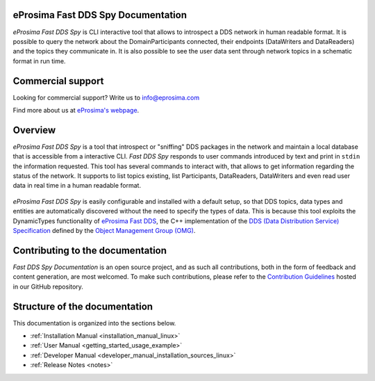 ###################################
eProsima Fast DDS Spy Documentation
###################################

.. image:: /rst/figures/eprosima_logo.svg
  :height: 100px
  :width: 100px
  :align: left
  :alt: eProsima
  :target: http://www.eprosima.com/

*eProsima Fast DDS Spy* is CLI interactive tool that allows to introspect a DDS network in human readable format.
It is possible to query the network about the DomainParticipants connected, their endpoints (DataWriters and DataReaders) and the topics they communicate in.
It is also possible to see the user data sent through network topics in a schematic format in run time.

##################
Commercial support
##################

Looking for commercial support? Write us to info@eprosima.com

Find more about us at `eProsima's webpage <https://eprosima.com/>`_.

########
Overview
########

*eProsima Fast DDS Spy* is a tool that introspect or "sniffing" DDS packages in the network and maintain a local database that is accessible from a interactive CLI.
*Fast DDS Spy* responds to user commands introduced by text and print in ``stdin`` the information requested.
This tool has several commands to interact with, that allows to get information regarding the status of the network.
It supports to list topics existing, list Participants, DataReaders, DataWriters and even read user data in real time in a human readable format.

.. figure:: /rst/figures/overview.png
    :align: center

*eProsima Fast DDS Spy* is easily configurable and installed with a default setup, so that DDS topics, data types and entities are automatically discovered without the need to specify the types of data.
This is because this tool exploits the DynamicTypes functionality of `eProsima Fast DDS <https://fast-dds.docs.eprosima.com>`_, the C++ implementation of the `DDS (Data Distribution Service) Specification <https://www.omg.org/spec/DDS/About-DDS/>`_ defined by the `Object Management Group (OMG) <https://www.omg.org/>`_.

#################################
Contributing to the documentation
#################################

*Fast DDS Spy Documentation* is an open source project, and as such all contributions, both in the form of
feedback and content generation, are most welcomed.
To make such contributions, please refer to the
`Contribution Guidelines <https://github.com/eProsima/all-docs/blob/master/CONTRIBUTING.md>`_ hosted in our GitHub
repository.

##############################
Structure of the documentation
##############################

This documentation is organized into the sections below.

* :ref:`Installation Manual <installation_manual_linux>`
* :ref:`User Manual <getting_started_usage_example>`
* :ref:`Developer Manual <developer_manual_installation_sources_linux>`
* :ref:`Release Notes <notes>`
